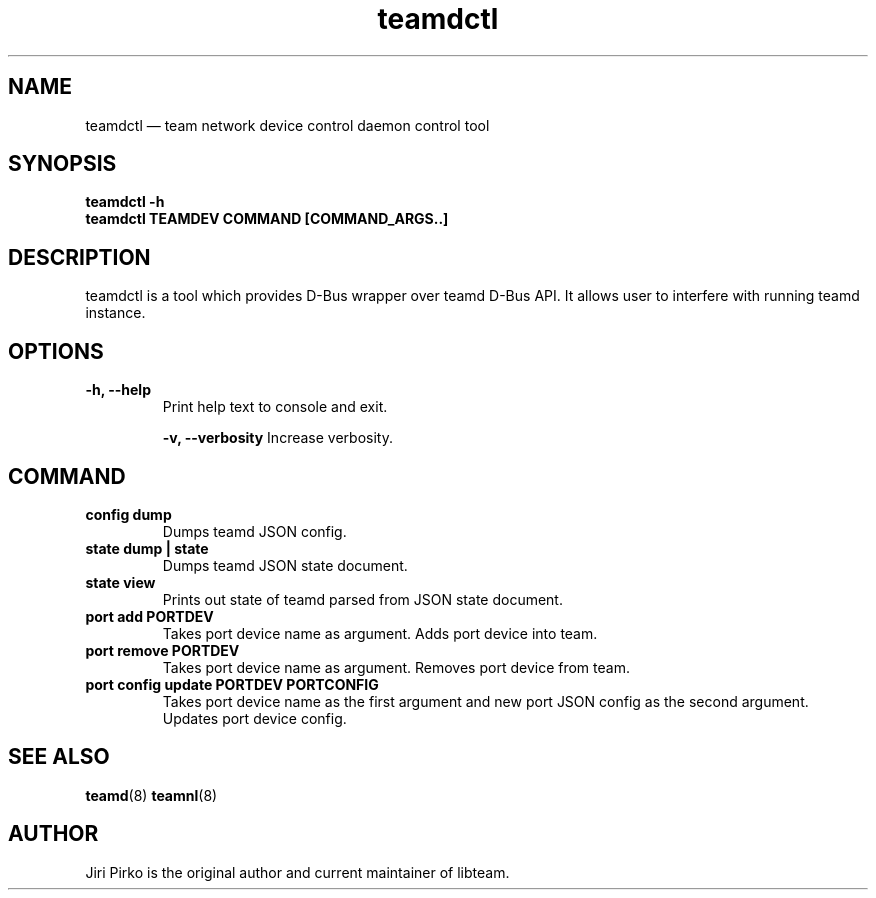 .TH teamdctl 8 "1 September 2012" "libteam"
.SH NAME
teamdctl \(em team network device control daemon control tool
.SH SYNOPSIS
.B teamdctl
.B \-h
.TP
.B teamdctl TEAMDEV COMMAND [COMMAND_ARGS..]
.TP
.SH DESCRIPTION
.PP
teamdctl is a tool which provides D-Bus wrapper over teamd D-Bus API.
It allows user to interfere with running teamd instance.

.SH OPTIONS
.TP
.B "\-h, \-\-help"
Print help text to console and exit.

.B "\-v, \-\-verbosity"
Increase verbosity.

.SH COMMAND
.TP
.B "config dump"
Dumps teamd JSON config.
.TP
.B "state dump" | "state"
Dumps teamd JSON state document.
.TP
.B "state view"
Prints out state of teamd parsed from JSON state document.
.TP
.B "port add PORTDEV"
Takes port device name as argument. Adds port device into team.
.TP
.B "port remove PORTDEV"
Takes port device name as argument. Removes port device from team.
.TP
.B "port config update PORTDEV PORTCONFIG"
Takes port device name as the first argument and new port JSON config as the
second argument. Updates port device config.

.SH SEE ALSO
.BR teamd (8)
.BR teamnl (8)

.SH AUTHOR
.PP
Jiri Pirko is the original author and current maintainer of libteam.
